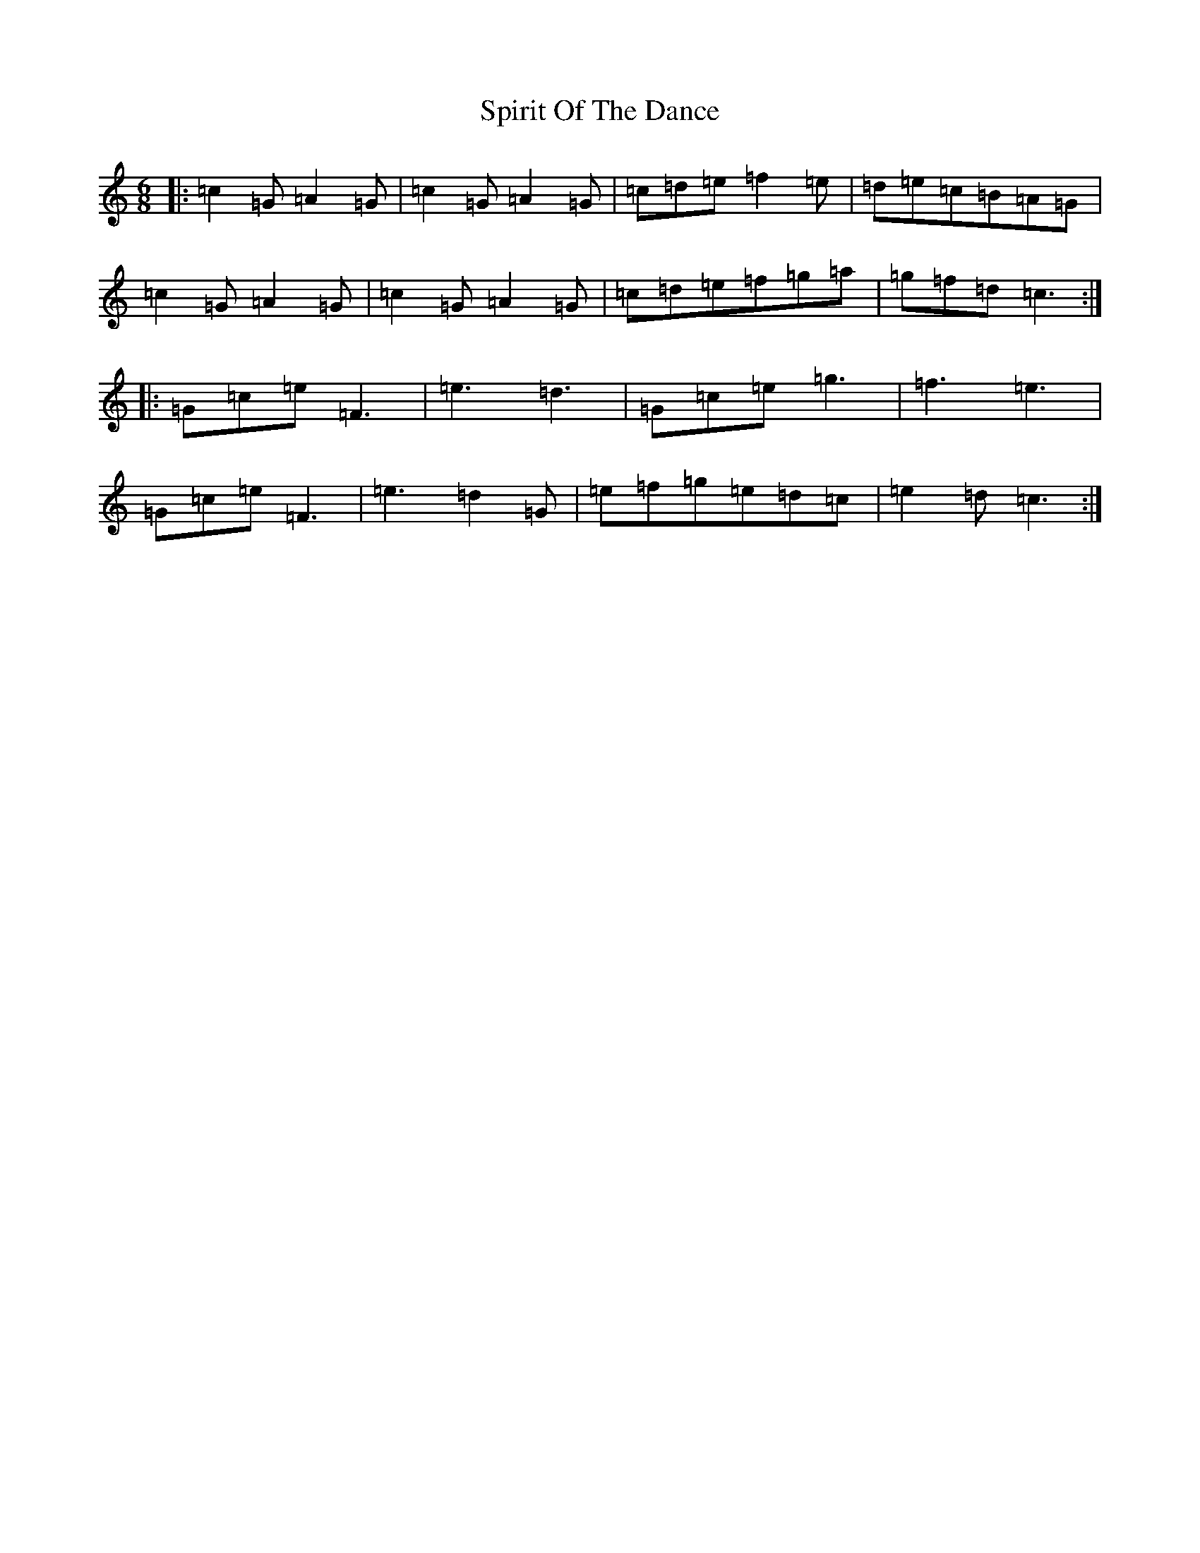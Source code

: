X: 20001
T: Spirit Of The Dance
S: https://thesession.org/tunes/10502#setting10502
R: jig
M:6/8
L:1/8
K: C Major
|:=c2=G=A2=G|=c2=G=A2=G|=c=d=e=f2=e|=d=e=c=B=A=G|=c2=G=A2=G|=c2=G=A2=G|=c=d=e=f=g=a|=g=f=d=c3:||:=G=c=e=F3|=e3=d3|=G=c=e=g3|=f3=e3|=G=c=e=F3|=e3=d2=G|=e=f=g=e=d=c|=e2=d=c3:|